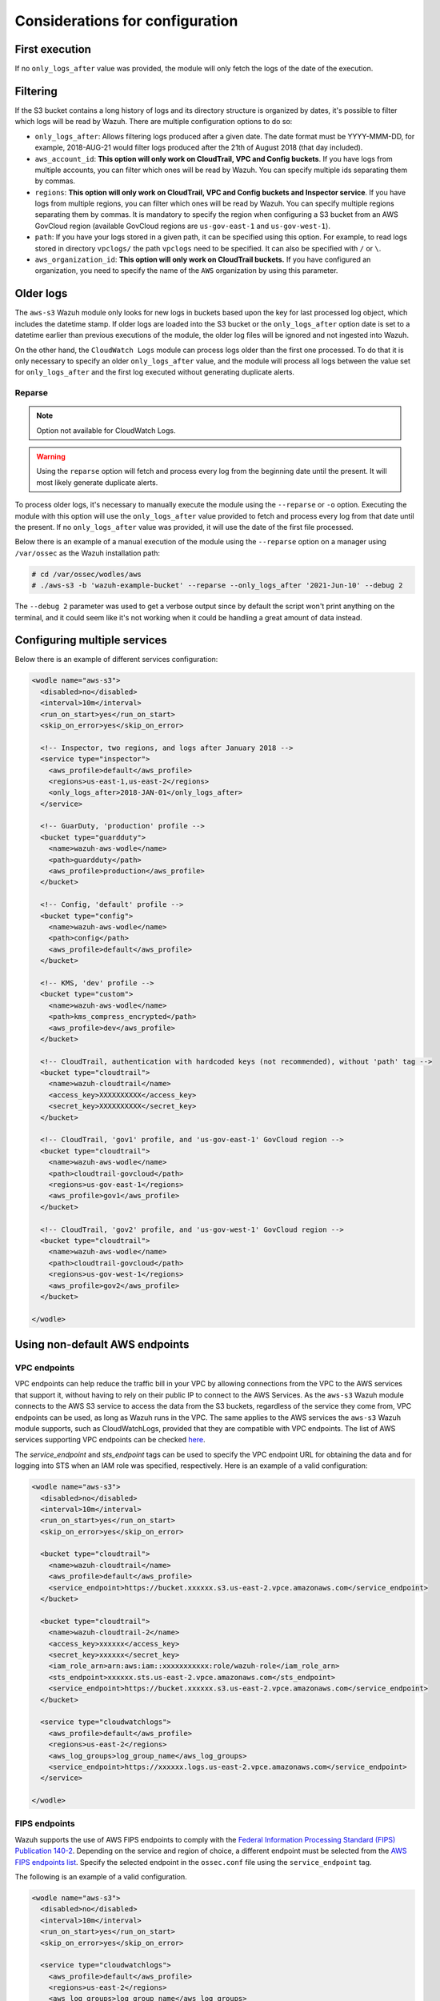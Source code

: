 .. Copyright (C) 2021 Wazuh, Inc.

.. meta::
  :description: In this section, we show you some considerations that must be taken into account when configuring the Wazuh module for AWS.
  
.. _amazon_considerations:

Considerations for configuration
================================

First execution
---------------

If no ``only_logs_after`` value was provided, the module will only fetch the logs of the date of the execution.

Filtering
---------

If the S3 bucket contains a long history of logs and its directory structure is organized by dates, it's possible to filter which logs will be read by Wazuh. There are multiple configuration options to do so:

* ``only_logs_after``: Allows filtering logs produced after a given date. The date format must be YYYY-MMM-DD, for example, 2018-AUG-21 would filter logs produced after the 21th of August 2018 (that day included).
* ``aws_account_id``: **This option will only work on CloudTrail, VPC and Config buckets**. If you have logs from multiple accounts, you can filter which ones will be read by Wazuh. You can specify multiple ids separating them by commas.
* ``regions``: **This option will only work on CloudTrail, VPC and Config buckets and Inspector service**. If you have logs from multiple regions, you can filter which ones will be read by Wazuh. You can specify multiple regions separating them by commas. It is mandatory to specify the region when configuring a S3 bucket from an AWS GovCloud region (available GovCloud regions are ``us-gov-east-1`` and ``us-gov-west-1``).
* ``path``: If you have your logs stored in a given path, it can be specified using this option. For example, to read logs stored in directory ``vpclogs/`` the path ``vpclogs`` need to be specified. It can also be specified with ``/`` or ``\``.
* ``aws_organization_id``: **This option will only work on CloudTrail buckets.** If you have configured an organization, you need to specify the name of the ``AWS`` organization by using this parameter.

Older logs
----------

The ``aws-s3`` Wazuh module only looks for new logs in buckets based upon the key for last processed log object, which includes the datetime stamp. If older logs are loaded into the S3 bucket or the ``only_logs_after`` option date is set to a datetime earlier than previous executions of the module, the older log files will be ignored and not ingested into Wazuh.

On the other hand, the ``CloudWatch Logs`` module can process logs older than the first one processed. To do that it is only necessary to specify an older ``only_logs_after`` value, and the module will process all logs between the value set for ``only_logs_after`` and the first log executed without generating duplicate alerts.


Reparse
~~~~~~~

.. note::
  Option not available for CloudWatch Logs.

.. warning::
  Using the ``reparse`` option will fetch and process every log from the beginning date until the present. It will most likely generate duplicate alerts.

To process older logs, it's necessary to manually execute the module using the ``--reparse`` or ``-o`` option. Executing the module with this option will use the ``only_logs_after`` value provided to fetch and process every log from that date until the present. If no ``only_logs_after`` value was provided, it will use the date of the first file processed.

Below there is an example of a manual execution of the module using the ``--reparse`` option on a manager using ``/var/ossec`` as the Wazuh installation path:

.. code-block:: console

  # cd /var/ossec/wodles/aws
  # ./aws-s3 -b 'wazuh-example-bucket' --reparse --only_logs_after '2021-Jun-10' --debug 2

The ``--debug 2`` parameter was used to get a verbose output since by default the script won't print anything on the terminal, and it could seem like it's not working when it could be handling a great amount of data instead.

Configuring multiple services
-----------------------------

Below there is an example of different services configuration:

.. code-block:: xml

  <wodle name="aws-s3">
    <disabled>no</disabled>
    <interval>10m</interval>
    <run_on_start>yes</run_on_start>
    <skip_on_error>yes</skip_on_error>

    <!-- Inspector, two regions, and logs after January 2018 -->
    <service type="inspector">
      <aws_profile>default</aws_profile>
      <regions>us-east-1,us-east-2</regions>
      <only_logs_after>2018-JAN-01</only_logs_after>
    </service>

    <!-- GuarDuty, 'production' profile -->
    <bucket type="guardduty">
      <name>wazuh-aws-wodle</name>
      <path>guardduty</path>
      <aws_profile>production</aws_profile>
    </bucket>

    <!-- Config, 'default' profile -->
    <bucket type="config">
      <name>wazuh-aws-wodle</name>
      <path>config</path>
      <aws_profile>default</aws_profile>
    </bucket>

    <!-- KMS, 'dev' profile -->
    <bucket type="custom">
      <name>wazuh-aws-wodle</name>
      <path>kms_compress_encrypted</path>
      <aws_profile>dev</aws_profile>
    </bucket>

    <!-- CloudTrail, authentication with hardcoded keys (not recommended), without 'path' tag -->
    <bucket type="cloudtrail">
      <name>wazuh-cloudtrail</name>
      <access_key>XXXXXXXXXX</access_key>
      <secret_key>XXXXXXXXXX</secret_key>
    </bucket>

    <!-- CloudTrail, 'gov1' profile, and 'us-gov-east-1' GovCloud region -->
    <bucket type="cloudtrail">
      <name>wazuh-aws-wodle</name>
      <path>cloudtrail-govcloud</path>
      <regions>us-gov-east-1</regions>
      <aws_profile>gov1</aws_profile>
    </bucket>

    <!-- CloudTrail, 'gov2' profile, and 'us-gov-west-1' GovCloud region -->
    <bucket type="cloudtrail">
      <name>wazuh-aws-wodle</name>
      <path>cloudtrail-govcloud</path>
      <regions>us-gov-west-1</regions>
      <aws_profile>gov2</aws_profile>
    </bucket>

  </wodle>


Using non-default AWS endpoints
-------------------------------

VPC endpoints
~~~~~~~~~~~~~

VPC endpoints can help reduce the traffic bill in your VPC by allowing connections from the VPC to the AWS services that support it, without having to rely on their public IP to connect to the AWS Services. As the ``aws-s3`` Wazuh module connects to the AWS S3 service to access the data from the S3 buckets, regardless of the service they come from, VPC endpoints can be used, as long as Wazuh runs in the VPC. The same applies to the AWS services the ``aws-s3`` Wazuh module supports, such as CloudWatchLogs, provided that they are compatible with VPC endpoints. The list of AWS services supporting VPC endpoints can be checked `here <https://docs.aws.amazon.com/vpc/latest/privatelink/integrated-services-vpce-list.html>`_.

The `service_endpoint` and `sts_endpoint` tags can be used to specify the VPC endpoint URL for obtaining the data and for logging into STS when an IAM role was specified, respectively. Here is an example of a valid configuration:

.. code-block:: xml

  <wodle name="aws-s3">
    <disabled>no</disabled>
    <interval>10m</interval>
    <run_on_start>yes</run_on_start>
    <skip_on_error>yes</skip_on_error>

    <bucket type="cloudtrail">
      <name>wazuh-cloudtrail</name>
      <aws_profile>default</aws_profile>
      <service_endpoint>https://bucket.xxxxxx.s3.us-east-2.vpce.amazonaws.com</service_endpoint>
    </bucket>

    <bucket type="cloudtrail">
      <name>wazuh-cloudtrail-2</name>
      <access_key>xxxxxx</access_key>
      <secret_key>xxxxxx</secret_key>
      <iam_role_arn>arn:aws:iam::xxxxxxxxxxx:role/wazuh-role</iam_role_arn>
      <sts_endpoint>xxxxxx.sts.us-east-2.vpce.amazonaws.com</sts_endpoint>
      <service_endpoint>https://bucket.xxxxxx.s3.us-east-2.vpce.amazonaws.com</service_endpoint>
    </bucket>

    <service type="cloudwatchlogs">
      <aws_profile>default</aws_profile>
      <regions>us-east-2</regions>
      <aws_log_groups>log_group_name</aws_log_groups>
      <service_endpoint>https://xxxxxx.logs.us-east-2.vpce.amazonaws.com</service_endpoint>
    </service>

  </wodle>

FIPS endpoints
~~~~~~~~~~~~~~

Wazuh supports the use of AWS FIPS endpoints to comply with the `Federal Information Processing Standard (FIPS) Publication 140-2 <https://csrc.nist.gov/publications/detail/fips/140/2/final>`_. Depending on the service and region of choice, a different endpoint must be selected from the `AWS FIPS endpoints list <https://aws.amazon.com/compliance/fips/>`_. Specify the selected endpoint in the ``ossec.conf`` file using the ``service_endpoint`` tag.

The following is an example of a valid configuration.

.. code-block:: xml

  <wodle name="aws-s3">
    <disabled>no</disabled>
    <interval>10m</interval>
    <run_on_start>yes</run_on_start>
    <skip_on_error>yes</skip_on_error>

    <service type="cloudwatchlogs">
      <aws_profile>default</aws_profile>
      <regions>us-east-2</regions>
      <aws_log_groups>log_group_name</aws_log_groups>
      <service_endpoint>logs-fips.us-east-2.amazonaws.com</service_endpoint>
    </service>

  </wodle>
